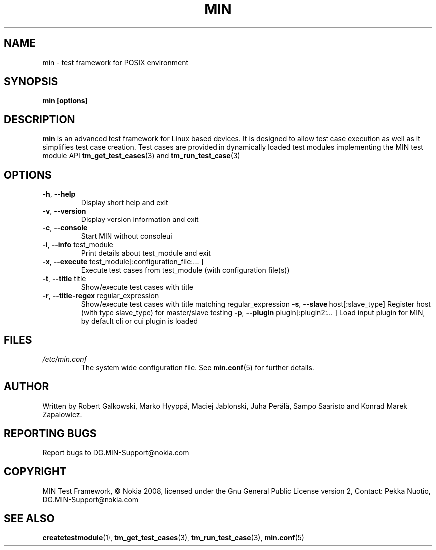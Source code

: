 .\" Process this file with
.\" groff -man -Tascii min.1
.\" 
.TH MIN 1 "December 2008" Linux "User Manuals"
.SH NAME
min \- test framework for POSIX environment
.SH SYNOPSIS
.B min [options]
.SH DESCRIPTION
.B min 
is an advanced test framework for Linux based devices. 
It is designed to allow test case execution as well as it simplifies 
test case creation. Test cases are provided in dynamically loaded test modules 
implementing the MIN test module API 
.BR tm_get_test_cases (3)
and
.BR tm_run_test_case (3)
.SH OPTIONS
.TP
\fB\-h\fR,  \fB\-\-help\fR
Display short help and exit
.TP
\fB\-v\fR,  \fB\-\-version\fR
Display version information and exit
.TP
\fB\-c\fR,  \fB\-\-console\fR
Start MIN without consoleui
.TP
\fB\-i\fR,  \fB\-\-info\fR test_module
Print details about test_module and exit
.TP
\fB\-x\fR,  \fB\-\-execute\fR test_module[:configuration_file:... ]
Execute test cases from test_module (with configuration file(s))
.TP
\fB\-t\fR,  \fB\-\-title\fR title
Show/execute test cases with title
.TP
\fB\-r\fR,  \fB\-\-title-regex\fR regular_expression
Show/execute test cases with title matching regular_expression
\fB\-s\fR,  \fB\-\-slave\fR host[:slave_type]
Register host (with type slave_type) for master/slave testing
\fB\-p\fR,  \fB\-\-plugin\fR  plugin[:plugin2:... ]
Load input plugin for MIN, by default cli or cui plugin is loaded

.SH FILES
.I /etc/min.conf
.RS
The system wide configuration file. See
.BR min.conf (5)
for further details.

.SH AUTHOR
Written by Robert Galkowski, Marko Hyyppä, Maciej Jablonski, Juha Perälä, Sampo Saaristo and Konrad Marek Zapalowicz.

.SH "REPORTING BUGS"
Report bugs to DG.MIN\-Support@nokia.com

.SH COPYRIGHT
MIN Test Framework, © Nokia 2008,
licensed under the Gnu General Public License version 2,
Contact: Pekka Nuotio, DG.MIN-Support@nokia.com

.SH "SEE ALSO"
.BR createtestmodule (1),
.BR tm_get_test_cases (3),
.BR tm_run_test_case (3),
.BR min.conf (5)

